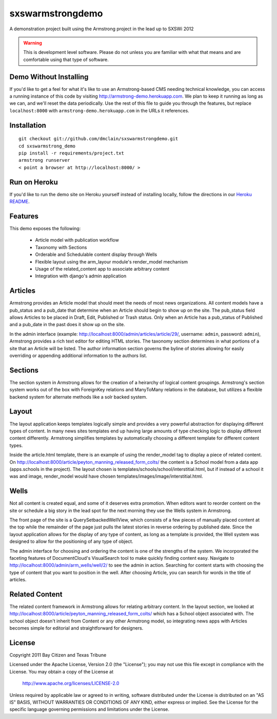 sxswarmstrongdemo
=================
A demonstration project built using the Armstrong project in the lead up to SXSWi 2012

.. warning:: This is development level software.  Please do not unless you are
             familiar with what that means and are comfortable using that type
             of software.


Demo Without Installing
-----------------------

If you'd like to get a feel for what it's like to use an Armstrong-based CMS needing
technical knowledge, you can access a running instance of this code by visiting
http://armstrong-demo.herokuapp.com. We plan to keep it running as long as we can,
and we'll reset the data periodically. Use the rest of this file to guide you through
the features, but replace ``localhost:8000`` with ``armstrong-demo.herokuapp.com`` in
the URLs it references.


Installation
------------

::

	git checkout git://github.com/dmclain/sxswarmstrongdemo.git
	cd sxswarmstrong_demo
	pip install -r requirements/project.txt
	armstrong runserver
	< point a browser at http://localhost:8000/ >


Run on Heroku
-------------

If you'd like to run the demo site on Heroku yourself instead of installing locally,
follow the directions in our `Heroku README`_.

.. _Heroku README: https://github.com/dmclain/sxswarmstrongdemo/blob/master/README.heroku.rst#readme


Features
--------

This demo exposes the following:

 - Article model with publication workflow
 - Taxonomy with Sections
 - Orderable and Schedulable content display through Wells
 - Flexible layout using the arm_layour module's render_model mechanism
 - Usage of the related_content app to associate arbitrary content
 - Integration with django's admin application


Articles
--------

Armstrong provides an Article model that should meet the needs of most news organizations.
All content models have a pub_status and a pub_date that determine when an Article
should begin to show up on the site. The pub_status field allows Articles to be placed
in Draft, Edit, Published or Trash status. Only when an Article has a pub_status of
Published and a pub_date in the past does it show up on the site. 

In the admin interface (example: http://localhost:8000/admin/articles/article/29/,
username: ``admin``, password: ``admin``),
Armstrong provides a rich text editor for editing HTML stories. The taxonomy section
determines in what portions of a site that an Article will be listed. The author
information section governs the byline of stories allowing for easily overriding or
appending additional information to the authors list.


Sections
--------

The section system in Armstrong allows for the creation of a heirarchy of logical content
groupings. Armstrong's section system works out of the box with ForeignKey relations and
ManyToMany relations in the database, but utilizes a flexible backend system for alternate
methods like a solr backed system.


Layout
------

The layout application keeps templates logically simple and provides a very powerful
abstraction for displaying different types of content. In many news sites templates 
end up having large amounts of type checking logic to display different content 
differently. Armstrong simplifies templates by automatically choosing a different
template for different content types.

Inside the article.html template, there is an example of using the render_model tag to
display a piece of related content. On http://localhost:8000/article/peyton_manning_released_form_colts/
the content is a School model from a data app (apps.schools in the project). The layout
chosen is templates/schools/school/interstitial.html, but if instead of a school it was
and image, render_model would have chosen templates/images/image/interstitial.html.


Wells
-----

Not all content is created equal, and some of it deserves extra promotion. When editors
want to reorder content on the site or schedule a big story in the lead spot for the next
morning they use the Wells system in Armstrong.

The front page of the site is a QuerySetbackedWellView, which consists of a few pieces of
manually placed content at the top while the remainder of the page just pulls the latest
stories in reverse ordering by published date. Since the layout application
allows for the display of any type of content, as long as a template is provided, the
Well system was designed to allow for the positioning of any type of object. 

The admin interface for choosing and ordering the content is one of the strengths of the 
system. We incorporated the faceting features of DocumentCloud's VisualSearch tool to
make quickly finding content easy. Navigate to http://localhost:8000/admin/arm_wells/well/2/
to see the admin in action. Searching for content starts with choosing the type of content
that you want to position in the well. After choosing Article, you can search for words
in the title of articles. 


Related Content
---------------

The related content framework in Armstrong allows for relating arbitrary content. In the
layout section, we looked at http://localhost:8000/article/peyton_manning_released_form_colts/ which has a School
object associated with. The school object doesn't inherit from Content or any other
Armstrong model, so integrating news apps with Articles becomes simple for editorial and
straightforward for designers.


License
-------
Copyright 2011 Bay Citizen and Texas Tribune

Licensed under the Apache License, Version 2.0 (the "License");
you may not use this file except in compliance with the License.
You may obtain a copy of the License at

   http://www.apache.org/licenses/LICENSE-2.0

Unless required by applicable law or agreed to in writing, software
distributed under the License is distributed on an "AS IS" BASIS,
WITHOUT WARRANTIES OR CONDITIONS OF ANY KIND, either express or implied.
See the License for the specific language governing permissions and
limitations under the License.
